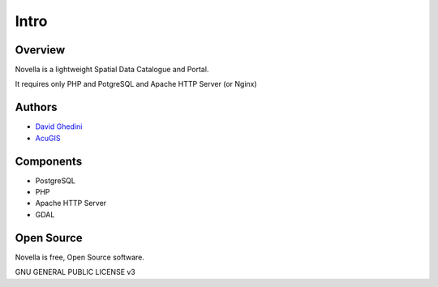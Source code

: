 Intro
===========================

Overview
------------

Novella is a lightweight Spatial Data Catalogue and Portal.

It requires only PHP and PotgreSQL and Apache HTTP Server (or Nginx)

.. image:: _static/novella-main.png


Authors
-------
* `David Ghedini`_
* `AcuGIS`_

.. _`David Ghedini`: https://github.com/DavidGhedini
.. _`AcuGIS`: https://www.acugis.com

Components
-------------

* PostgreSQL
* PHP
* Apache HTTP Server
* GDAL

Open Source
-----------

Novella is free, Open Source software.

GNU GENERAL PUBLIC LICENSE v3



    

